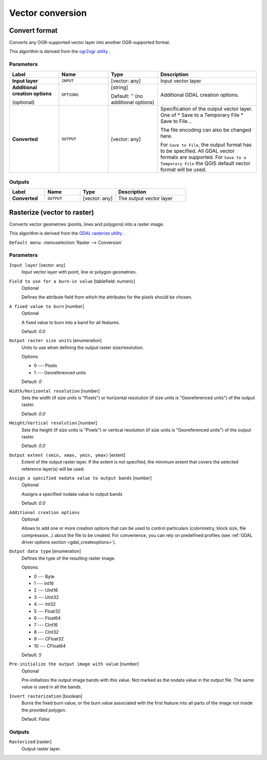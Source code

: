 Vector conversion
=================

.. only:: html

   .. contents::
      :local:
      :depth: 1


.. _gdalconvertformat:

Convert format
--------------
Converts any OGR-supported vector layer into another OGR-supported format.

This algorithm is derived from the `ogr2ogr utility <https://gdal.org/ogr2ogr.html>`_ .

Parameters
..........

.. list-table::
   :header-rows: 1
   :widths: 20 20 20 40
   :stub-columns: 0

   *  - Label
      - Name
      - Type
      - Description
   *  - **Input layer**
      - ``INPUT``
      - [vector: any]
      - Input vector layer
   *  - **Additional creation options**
        
        (optional)
      - ``OPTIONS``
      - [string]
        
        Default: '' (no additional options)
      - Additional GDAL creation options.
   *  - **Converted**
      - ``OUTPUT``
      - [vector: any]
      - Specification of the output vector layer.
        One of 
        * Save to a Temporary File
        * Save to File...
        
        The file encoding can also be changed here.

        For ``Save to File``, the output format has to be specified.
        All GDAL vector formats are supported.
        For ``Save to a Temporary File`` the QGIS default vector format
        will be used.

Outputs
.......

.. list-table::
   :header-rows: 1
   :widths: 20 20 20 40
   :stub-columns: 0

   *  - Label
      - Name
      - Type
      - Description
   *  - **Converted**
      - ``OUTPUT``
      - [vector: any]
      - The output vector layer


.. _gdalrasterize:

Rasterize (vector to raster)
----------------------------
Converts vector geometries (points, lines and polygons) into a raster image.

This algorithm is derived from the `GDAL rasterize utility <https://gdal.org/gdal_rasterize.html>`_ .

``Default menu``: :menuselection:`Raster --> Conversion`

Parameters
..........

``Input layer`` [vector: any]
  Input vector layer with point, line or polygon geometries.

``Field to use for a burn-in value`` [tablefield: numeric]
  Optional

  Defines the attribute field from which the attributes for the pixels
  should be chosen.

``A fixed value to burn`` [number]
  Optional

  A fixed value to burn into a band for all features.

  Default: *0.0*

``Output raster size units`` [enumeration]
  Units to use when defining the output raster size/resolution.

  Options:

  * 0 --- Pixels
  * 1 --- Georeferenced units

  Default: *0*

``Width/Horizontal resolution`` [number]
  Sets the width (if size units is "Pixels") or horizontal resolution
  (if size units is "Georeferenced units") of the output raster.

  Default: *0.0*

``Height/Vertical resolution`` [number]
  Sets the height (if size units is "Pixels") or vertical resolution
  (if size units is "Georeferenced units") of the output raster.

  Default: *0.0*

``Output extent (xmin, xmax, ymin, ymax)`` [extent]
  Extent of the output raster layer. If the extent is not specified, the minimum
  extent that covers the selected reference layer(s) will be used.

``Assign a specified nodata value to output bands`` [number]
  Optional

  Assigns a specified nodata value to output bands

  Default: *0.0*

``Additional creation options``
  Optional

  Allows to add one or more creation options that can be used to control
  particulars (colorimetry, block size, file compression...) about the file to be
  created. For convenience, you can rely on predefined profiles (see
  :ref:`GDAL driver options section <gdal_createoptions>`).

``Output data type`` [enumeration]
  Defines the type of the resulting raster image.

  Options:

  * 0 --- Byte
  * 1 --- Int16
  * 2 --- UInt16
  * 3 --- UInt32
  * 4 --- Int32
  * 5 --- Float32
  * 6 --- Float64
  * 7 --- CInt16
  * 8 --- CInt32
  * 9 --- CFloat32
  * 10 --- CFloat64

  Default: *5*

``Pre-initialize the output image with value`` [number]
  Optional

  Pre-initializes the output image bands with this value.
  Not marked as the nodata value in the output file.
  The same value is used in all the bands.

``Invert rasterization`` [boolean]
  Burns the fixed burn value, or the burn value associated with the first feature
  into all parts of the image not inside the provided polygon.

  Default: *False*

Outputs
.......

``Rasterized`` [raster]
  Output raster layer.
